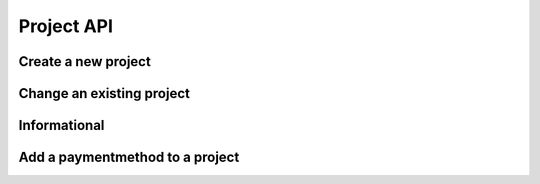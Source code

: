 Project API
===========

Create a new project
--------------------

.. http:put:: /v1/project

	Create a new project

	**Example request**:

	.. sourcecode:: http

		PUT /project
		Host: example.com
		Accept: application/json
		Authorization: Basic cm9vdDpyb290

	.. sourcecode:: http

		{
			"PrincipalID":"1",
			"Name":"Roadrunnergame",
		}

	**Example reponse**:

	.. sourcecode:: http

		HTTP/1.1 200 OK
		Accept: application/json
		Authorization: Basic cm9vdDpyb290
		Content-Type: application/json

		{
			"Status": "success",
			"Info": "project Roadrunnergame created",
			"Response": {		
				"ID":1,
				"PrincipalID":"1",
				"Name":"Roadrunnergame",
				"CreatedBy":"John Doe",
				"Created":"2014-10-17T14:12:11Z",
				"Metadata":null
			},
			"Error": null
		}

	:reqheader Authorization: HTTP Basic Auth
	
	:statuscode 200: No error, project created.
	:statuscode 400: The request was malformed; the provided fields could not be understood.
	:statuscode 401: Unauthorized, either the username does not exist or the credentials were incorrect.
 
Change an existing project
--------------------------

.. http:post:: /v1/project

	Change an existing project

	**Example request**:

	.. sourcecode:: http

		POST /project
		Host: example.com
		Accept: application/json
		Authorization: Basic cm9vdDpyb290

	.. sourcecode:: http		
	
		{
			"PrincipalID":"1",
			"Name":"DifferentName",
		}

	**Example reponse**:

	.. sourcecode:: http

		HTTP/1.1 200 OK
		Accept: application/json
		Authorization: Basic cm9vdDpyb290
		Content-Type: application/json

		{
			"Status": "success",
			"Info": "project Roadrunnergame created",
			"Response": {	
				"ID":1,
				"PrincipalID":"1",
				"Name":"DifferentName",
				"CreatedBy":"John Doe",
				"Created":"2014-10-17T14:12:11Z",
				"Metadata":null
			},
			"Error": null
		}

	:reqheader Authorization: HTTP Basic Auth

	:statuscode 200: No error, project data changed.
	:statuscode 400: The request was malformed; the provided parameters could not be understood.
	:statuscode 401: Unauthorized, either the username does not exist or the credentials
	:statuscode 404: project with given id was not found 

Informational
-------------

.. http:get:: /project/(id)

	Retrieve the project data with the given project id.

	**Example request**:

	.. sourcecode:: http

		GET /project/1
		Host: example.com
		Accept: application/json
		Authorization: dEFFEFeddedeGGEGMceokr353521234

	**Example response**:

	.. sourcecode:: http

		HTTP/1.1 200 OK
		Accept: application/json
		Authorization: Basic cm9vdDpyb290
		Content-Type: application/json

		{
			"Status": "success",
			"Info": "project Roadrunnergame created",
			"Response": {	
				"ID":1,
				"PrincipalID":"1",
				"Name":"Roadrunnergame",
				"CreatedBy":"John Doe",
				"Created":"2014-10-17T14:12:11Z",
				"Metadata":null
			},
			"Error": null
		}

	:param name: The project id

	:reqheader Authorization: HTTP Basic Auth
	
	:statuscode 200: No error, project data served.
	:statuscode 400: The request was malformed; the provided id could not be understood.
	:statuscode 401: Unauthorized, either the username does not exist or the credentials
	:statuscode 404: project with given id was not found 

Add a paymentmethod to a project
--------------------------------

.. http:put:: /v1/project/(projectid)/method/

	Add a paymentmethod to a project

	**Example request**:

	.. sourcecode:: http

		PUT /project/1/method/
		Host: example.com
		Accept: application/json
		Authorization: dEFFEFeddedeGGEGMceokr353521234

		{
			"MethodKey":"dummyprovider",
			"ProviderID":"1",
			"Status":"active",
			"Metadata": null
		}

	:param name: The project id
	:param name: The new payment method name
	:param name: The provider id that should be used for the new payment method

	**Example response**

	.. sourcecode:: http

		HTTP/1.1 200 OK
		Accept: application/json
		Authorization: Basic cm9vdDpyb290
		Content-Type: application/json

		{
			"Status": "success",
			"Info": "method dummyprovider created",
			"Response": {	
				"ID":1,
				"ProjectID":"1",
				"ProviderID":"1",
				"MethodKey":"dummyprovider",
				"CreatedBy":"John Doe",
				"Created":"2014-10-17T14:12:11Z",
				"Metadata":null
			},
			"Error": null
		}
